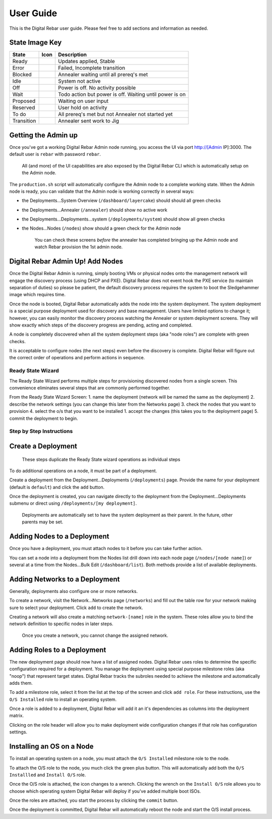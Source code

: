User Guide
==========

This is the Digital Rebar user guide. Please feel free to add sections
and information as needed.

State Image Key
~~~~~~~~~~~~~~~

+--------------+------------------------+-----------------------------------------------------------+
| State        | Icon                   | Description                                               |
+==============+========================+===========================================================+
| Ready        | |Ready (image)|        | Updates applied, Stable                                   |
+--------------+------------------------+-----------------------------------------------------------+
| Error        | |Error (image)|        | Failed, Incomplete transition                             |
+--------------+------------------------+-----------------------------------------------------------+
| Blocked      | |Blocked (image)|      | Annealer waiting until all prereq's met                   |
+--------------+------------------------+-----------------------------------------------------------+
| Idle         | |Idle (image)|         | System not active                                         |
+--------------+------------------------+-----------------------------------------------------------+
| Off          | |Off (image)|          | Power is off. No activity possible                        |
+--------------+------------------------+-----------------------------------------------------------+
| Wait         | |Wait (image)|         | Todo action but power is off. Waiting until power is on   |
+--------------+------------------------+-----------------------------------------------------------+
| Proposed     | |Proposed (image)|     | Waiting on user input                                     |
+--------------+------------------------+-----------------------------------------------------------+
| Reserved     | |Reserved (image)|     | User hold on activity                                     |
+--------------+------------------------+-----------------------------------------------------------+
| To do        | |TODO (image)|         | All prereq's met but not Annealer not started yet         |
+--------------+------------------------+-----------------------------------------------------------+
| Transition   | |Transition (image)|   | Annealer sent work to Jig                                 |
+--------------+------------------------+-----------------------------------------------------------+

Getting the Admin up
~~~~~~~~~~~~~~~~~~~~

Once you've got a working Digital Rebar Admin node running, you access the UI
via port http://[Admin IP]:3000. The default user is ``rebar`` with
password ``rebar``.

    All (and more) of the UI capabilities are also exposed by the Digital Rebar
    CLI which is automatically setup on the Admin node.

The ``production.sh`` script will automatically configure the Admin node
to a complete working state. When the Admin node is ready, you can
validate that the Admin node is working correctly in several ways:

-  the Deployments...System Overview (``/dashboard/layercake``) should
   should all green checks
-  the Deployments...Annealer (``/annealer``) should show no active work
-  the Deployments...Deployments...system (``/deployments/system``)
   should show all green checks
-  the Nodes...Nodes (``/nodes``) show should a green check for the
   Admin node

    You can check these screens *before* the annealer has completed
    bringing up the Admin node and watch Rebar provision the 1st admin
    node.

Digital Rebar Admin Up! Add Nodes
~~~~~~~~~~~~~~~~~~~~~~~~~~~~~~~~~

Once the Digital Rebar Admin is running, simply booting VMs or physical nodes
onto the management network will engage the discovery process (using
DHCP and PXE). Digital Rebar does not event hook the PXE service (to maintain
separation of duties) so please be patient, the default discovery
process requires the system to boot the Sledgehammer image which
requires time.

Once the node is booted, Digital Rebar automatically adds the node into the
system deployment. The system deployment is a special purpose deployment
used for discovery and base management. Users have limited options to
change it; however, you can easily monitor the discovery process
watching the Annealer or system deployment screens. They will show
exactly which steps of the discovery progress are pending, acting and
completed.

A node is completely discovered when all the system deployment steps
(aka "node roles") are complete with green checks.

It is acceptable to configure nodes (the next steps) even before the
discovery is complete. Digital Rebar will figure out the correct order of
operations and perform actions in sequence.

Ready State Wizard
------------------

The Ready State Wizard performs multiple steps for provisioning
discovered nodes from a single screen. This convenience eliminates
several steps that are commonly performed together.

From the Ready State Wizard Screen: 
1. name the deployment (network will be named the same as the deployment) 
2. describe the network settings (you can change this later from the Networks page) 
3. check the nodes that you want to provision 
4. select the o/s that you want to be installed 1. accept the changes (this takes you to the deployment page)
5. commit the deployment to begin.

Step by Step Instructions
-------------------------

Create a Deployment
~~~~~~~~~~~~~~~~~~~

    These steps duplicate the Ready State wizard operations as
    individual steps

To do additional operations on a node, it must be part of a deployment.

Create a deployment from the Deployment...Deployments (``/deployments``)
page. Provide the name for your deployment (default is ``default``) and
click the ``add`` button.

Once the deployment is created, you can navigate directly to the
deployment from the Deployment...Deployments submenu or direct using
``/deployments/[my deployment]``.

    Deployments are automatically set to have the system deployment as
    their parent. In the future, other parents may be set.

Adding Nodes to a Deployment
~~~~~~~~~~~~~~~~~~~~~~~~~~~~

Once you have a deployment, you must attach nodes to it before you can
take further action.

You can set a node into a deployment from the Nodes list drill down into
each node page (``/nodes/[node name]``) or several at a time from the
Nodes...Bulk Edit (``/dashboard/list``). Both methods provide a list of
available deployments.

Adding Networks to a Deployment
~~~~~~~~~~~~~~~~~~~~~~~~~~~~~~~

Generally, deployments also configure one or more networks.

To create a network, visit the Network...Networks page (``/networks``)
and fill out the table row for your network making sure to select your
deployment. Click ``add`` to create the network.

Creating a network will also create a matching ``network-[name]`` role
in the system. These roles allow you to bind the network definition to
specific nodes in later steps.

    Once you create a network, you cannot change the assigned network.

Adding Roles to a Deployment
~~~~~~~~~~~~~~~~~~~~~~~~~~~~

The new deployment page should now have a list of assigned nodes. Digital Rebar
uses roles to determine the specific configuration required for a
deployment. You manage the deployment using special purpose milestone
roles (aka "noop") that represent target states. Digital Rebar tracks the
subroles needed to achieve the milestone and automatically adds them.

To add a milestone role, select it from the list at the top of the
screen and click ``add role``. For these instructions, use the
``O/S Installed`` role to install an operating system.

Once a role is added to a deployment, Digital Rebar will add it an it's
dependencies as columns into the deployment matrix.

Clicking on the role header will allow you to make deployment wide
configuration changes if that role has configuration settings.

Installing an OS on a Node
~~~~~~~~~~~~~~~~~~~~~~~~~~

To install an operating system on a node, you must attach the
``O/S Installed`` milestone role to the node.

To attach the O/S role to the node, you much click the green plus
button. This will automatically add both the ``O/S Installled`` and
``Install O/S`` role.

Once the O/S role is attached, the icon changes to a wrench. Clicking
the wrench on the ``Install O/S`` role allows you to choose which
operating system Digital Rebar will deploy if you've added multiple boot ISOs.

Once the roles are attached, you start the process by clicking the
``commit`` button.

Once the deployment is committed, Digital Rebar will automatically reboot the
node and start the O/S install process.

.. |Ready (image)| image:: https://raw.githubusercontent.com/digitalrebar/core/master/rails/public/images/icons/led/active.png
.. |Error (image)| image:: https://raw.githubusercontent.com/digitalrebar/core/master/rails/public/images/icons/led/error.png
.. |Blocked (image)| image:: https://raw.githubusercontent.com/digitalrebar/core/master/rails/public/images/icons/led/blocked.png
.. |Idle (image)| image:: https://raw.githubusercontent.com/digitalrebar/core/master/rails/public/images/icons/led/active.png
.. |Off (image)| image:: https://raw.githubusercontent.com/digitalrebar/core/master/rails/public/images/icons/led/off.png
.. |Wait (image)| image:: https://raw.githubusercontent.com/digitalrebar/core/master/rails/public/images/icons/led/wait.png
.. |Proposed (image)| image:: https://raw.githubusercontent.com/digitalrebar/core/master/rails/public/images/icons/led/proposed.png
.. |Reserved (image)| image:: https://raw.githubusercontent.com/digitalrebar/core/master/rails/public/images/icons/led/reserved.png
.. |TODO (image)| image:: https://raw.githubusercontent.com/digitalrebar/core/master/rails/public/images/icons/led/todo.png
.. |Transition (image)| image:: https://raw.githubusercontent.com/digitalrebar/core/master/rails/public/images/icons/led/transition.png
